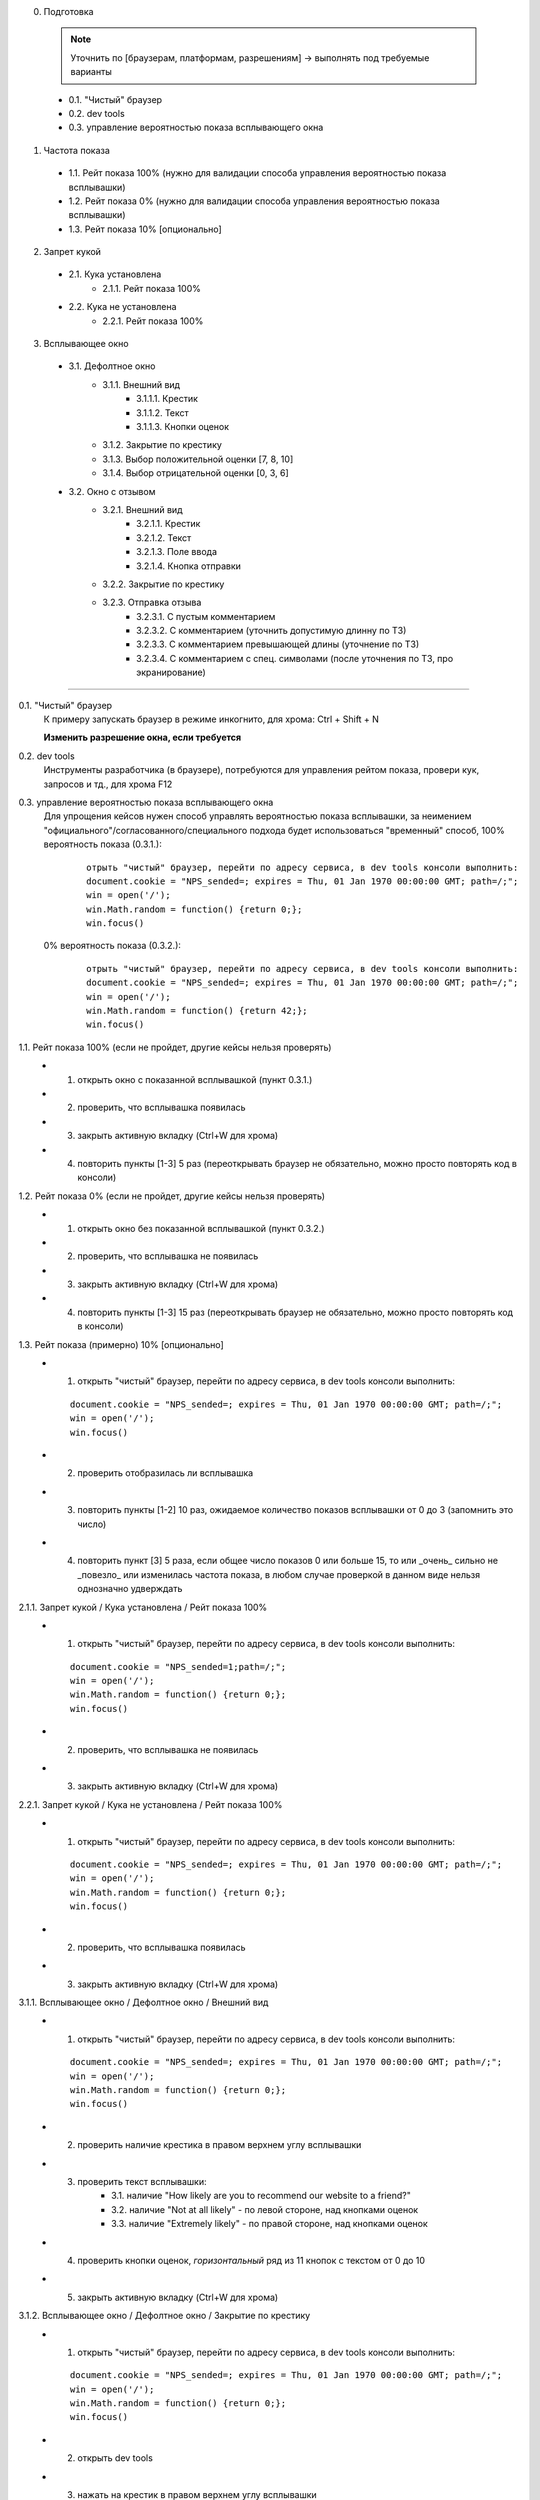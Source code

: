 0. Подготовка

  .. note:: Уточнить по [браузерам, платформам, разрешениям] -> выполнять под требуемые варианты
  ..

  * 0.1. "Чистый" браузер
  * 0.2. dev tools
  * 0.3. управление вероятностью показа всплывающего окна

1. Частота показа

  * 1.1. Рейт показа 100%  (нужно для валидации способа управления вероятностью показа всплывашки)
  * 1.2. Рейт показа 0%  (нужно для валидации способа управления вероятностью показа всплывашки)
  * 1.3. Рейт показа 10% [опционально]


2. Запрет кукой

  * 2.1. Кука установлена
      * 2.1.1. Рейт показа 100%

  * 2.2. Кука не установлена
      * 2.2.1. Рейт показа 100%


3. Всплывающее окно

  * 3.1. Дефолтное окно
      * 3.1.1. Внешний вид
          * 3.1.1.1. Крестик
          * 3.1.1.2. Текст
          * 3.1.1.3. Кнопки оценок

      * 3.1.2. Закрытие по крестику
      * 3.1.3. Выбор положительной оценки [7, 8, 10]
      * 3.1.4. Выбор отрицательной оценки [0, 3, 6]

  * 3.2. Окно с отзывом
      * 3.2.1. Внешний вид
          * 3.2.1.1. Крестик
          * 3.2.1.2. Текст
          * 3.2.1.3. Поле ввода
          * 3.2.1.4. Кнопка отправки

      * 3.2.2. Закрытие по крестику
      * 3.2.3. Отправка отзыва
          * 3.2.3.1. С пустым комментарием
          * 3.2.3.2. С комментарием (уточнить допустимую длинну по ТЗ)
          * 3.2.3.3. С комментарием превышающей длины (уточнение по ТЗ)
          * 3.2.3.4. С комментарием с спец. символами (после уточнения по ТЗ, про экранирование)

--------

0.1. "Чистый" браузер
  К примеру запускать браузер в режиме инкогнито,
  для хрома: Ctrl + Shift + N

  **Изменить разрешение окна, если требуется**


0.2. dev tools
  Инструменты разработчика (в браузере), потребуются для управления рейтом показа, провери кук, запросов и тд.,
  для хрома F12


0.3. управление вероятностью показа всплывающего окна
  Для упрощения кейсов нужен способ управлять вероятностью показа всплывашки,
  за неимением "официального"/согласованного/специального подхода будет использоваться "временный" способ,
  100% вероятность показа (0.3.1.):

    ::

        отрыть "чистый" браузер, перейти по адресу сервиса, в dev tools консоли выполнить:
        document.cookie = "NPS_sended=; expires = Thu, 01 Jan 1970 00:00:00 GMT; path=/;";
        win = open('/');
        win.Math.random = function() {return 0;};
        win.focus()


  0%  вероятность показа (0.3.2.):

    ::

        отрыть "чистый" браузер, перейти по адресу сервиса, в dev tools консоли выполнить:
        document.cookie = "NPS_sended=; expires = Thu, 01 Jan 1970 00:00:00 GMT; path=/;";
        win = open('/');
        win.Math.random = function() {return 42;};
        win.focus()


1.1. Рейт показа 100% (если не пройдет, другие кейсы нельзя проверять)
  * 1. открыть окно с показанной всплывашкой (пункт 0.3.1.)
  * 2. проверить, что всплывашка появилась
  * 3. закрыть активную вкладку (Ctrl+W для хрома)
  * 4. повторить пункты [1-3] 5 раз (переоткрывать браузер не обязательно, можно просто повторять код в консоли)


1.2. Рейт показа 0% (если не пройдет, другие кейсы нельзя проверять)
  * 1. открыть окно без показанной всплывашкой (пункт 0.3.2.)
  * 2. проверить, что всплывашка не появилась
  * 3. закрыть активную вкладку (Ctrl+W для хрома)
  * 4. повторить пункты [1-3] 15 раз (переоткрывать браузер не обязательно, можно просто повторять код в консоли)


1.3. Рейт показа (примерно) 10%  [опционально]
  * 1. открыть "чистый" браузер, перейти по адресу сервиса, в dev tools консоли выполнить:

    ::

        document.cookie = "NPS_sended=; expires = Thu, 01 Jan 1970 00:00:00 GMT; path=/;";
        win = open('/');
        win.focus()

  * 2. проверить отобразилась ли всплывашка
  * 3. повторить пункты [1-2] 10 раз, ожидаемое количество показов всплывашки от 0 до 3 (запомнить это число)
  * 4. повторить пункт [3] 5 раза, если общее число показов 0 или больше 15, то или _очень_ сильно
       не _повезло_ или изменилась частота показа, в любом случае проверкой в данном виде нельзя однозначно удверждать


2.1.1. Запрет кукой / Кука установлена / Рейт показа 100%
  * 1. открыть "чистый" браузер, перейти по адресу сервиса, в dev tools консоли выполнить:

    ::

        document.cookie = "NPS_sended=1;path=/;";
        win = open('/');
        win.Math.random = function() {return 0;};
        win.focus()

  * 2. проверить, что всплывашка не появилась
  * 3. закрыть активную вкладку (Ctrl+W для хрома)


2.2.1. Запрет кукой / Кука не установлена / Рейт показа 100%
  * 1. открыть "чистый" браузер, перейти по адресу сервиса, в dev tools консоли выполнить:

    ::

        document.cookie = "NPS_sended=; expires = Thu, 01 Jan 1970 00:00:00 GMT; path=/;";
        win = open('/');
        win.Math.random = function() {return 0;};
        win.focus()

  * 2. проверить, что всплывашка появилась
  * 3. закрыть активную вкладку (Ctrl+W для хрома)


3.1.1. Всплывающее окно / Дефолтное окно / Внешний вид
  * 1. открыть "чистый" браузер, перейти по адресу сервиса, в dev tools консоли выполнить:

    ::

        document.cookie = "NPS_sended=; expires = Thu, 01 Jan 1970 00:00:00 GMT; path=/;";
        win = open('/');
        win.Math.random = function() {return 0;};
        win.focus()

  * 2. проверить наличие крестика в правом верхнем углу всплывашки
  * 3. проверить текст всплывашки:
        * 3.1. наличие "How likely are you to recommend our website to a friend?"
        * 3.2. наличие "Not at all likely" - по левой стороне, над кнопками оценок
        * 3.3. наличие "Extremely likely" - по правой стороне, над кнопками оценок
  * 4. проверить кнопки оценок, *горизонтальный* ряд из 11 кнопок с текстом от 0 до 10
  * 5. закрыть активную вкладку (Ctrl+W для хрома)


3.1.2. Всплывающее окно / Дефолтное окно / Закрытие по крестику
  * 1. открыть "чистый" браузер, перейти по адресу сервиса, в dev tools консоли выполнить:

    ::

        document.cookie = "NPS_sended=; expires = Thu, 01 Jan 1970 00:00:00 GMT; path=/;";
        win = open('/');
        win.Math.random = function() {return 0;};
        win.focus()

  * 2. открыть dev tools
  * 3. нажать на крестик в правом верхнем углу всплывашки
  * 4. проверить, что всплывашка закрылась
  * 5. проверить, что установилась "запрещающая" кука (TODO: как временное решение в dev tools->Application->Cookies):
        * 5.1. "Name" равен "NPS_sended"
        * 5.2. "Value" равен "1"
        * 5.3. "Path" равен "/" (уточнить по ТЗ, на всякий)
        * 5.4. "Expires / Max-Age" **не** равен "Session" (ожидаемое значение уточнить по ТЗ)
  * 6. проверить, что в dev tools->Network **не** появился запрос "nps" с типом "xhr"
  * 7. закрыть активную вкладку (Ctrl+W для хрома)


3.1.3. Всплывающее окно / Дефолтное окно / Выбор положительной оценки [7, 8, 10]
  * 0. повторить пункты [1-8] для *оценок* [7, 8, 10] - выбирая соответственно нужную кнопку в пункте 3
  * 1. открыть "чистый" браузер, перейти по адресу сервиса, в dev tools консоли выполнить:

    ::

        document.cookie = "NPS_sended=; expires = Thu, 01 Jan 1970 00:00:00 GMT; path=/;";
        win = open('/');
        win.Math.random = function() {return 0;};
        win.focus()

  * 2. открыть dev tools->Network
  * 3. нажать кнопку с цифрой выбранной оценки
  * 4. проверить, что всплывашка закрылась
  * 5. проверить, что в dev tools->Network появился запрос "nps" с типом "xhr"
  * 6. кликнуть по запросу в столбце "Name", проверить:
        * 6.1. в "General" -> "Request URL" заканчивается на "/nps"
        * 6.2. в "General" -> "Request Method" = "POST"
        * 6.3. в "Request Headers" -> "Content-Type:" = "application/json; charset=UTF-8" (TODO: возможно убрать, после уточнения ТЗ)
        * 6.4. в "Request Payload" {"user_action":"X"} (где X выбранная оценка)
  * 7. проверить, что установилась "запрещающая" кука (TODO: как временное решение в dev tools->Application->Cookies):
        * 7.1. "Name" равен "NPS_sended"
        * 7.2. "Value" равен "1"
        * 7.3. "Path" равен "/" (уточнить по ТЗ, на всякий)
        * 7.4. "Expires / Max-Age" **не** равен "Session" (ожидаемое значение уточнить по ТЗ)
  * 8. закрыть активную вкладку (Ctrl+W для хрома)


3.1.4. Всплывающее окно / Дефолтное окно / Выбор отрицательной оценки [0, 3, 6]
  * 0. повторить пункты [1-6] для *оценок* [0, 3, 6] - выбирая соответственно нужную кнопку в пункте 3
  * 1. открыть "чистый" браузер, перейти по адресу сервиса, в dev tools консоли выполнить:

    ::

        document.cookie = "NPS_sended=; expires = Thu, 01 Jan 1970 00:00:00 GMT; path=/;";
        win = open('/');
        win.Math.random = function() {return 0;};
        win.focus()

  * 2. открыть dev tools->Network
  * 3. нажать кнопку с цифрой выбранной оценки
  * 4. убедиться, что всплывашка изменилась:
        * 4.1. изменился текст
        * 4.2. исчезли кнопки с оценками (и надписи над ними)
        * 4.3. появилось поле ввода
  * 5. проверить, что в dev tools->Network **не** появился запрос "nps" с типом "xhr"
  * 6. закрыть активную вкладку (Ctrl+W для хрома)

  Сама всплывашка с отзывом проверяется в сьюте 3.2.


3.2.1. Всплывающее окно / Окно с отзывом / Внешний вид
  * 1. открыть "чистый" браузер, перейти по адресу сервиса, в dev tools консоли выполнить:

    ::

        document.cookie = "NPS_sended=; expires = Thu, 01 Jan 1970 00:00:00 GMT; path=/;";
        win = open('/');
        win.Math.random = function() {return 0;};
        win.focus()

  * 2. на всплывашке нажать кнопку с цифрой 0
  * 3. проверить наличие крестика в правом верхнем углу всплывашки
  * 4. проверить текст всплывашки: "Would you like write a message about your opinion?"
  * 5. проверить наличие поля ввода
  * 6. проверить наличие кнопки "SEND" под полем ввода
  * 7. закрыть активную вкладку (Ctrl+W для хрома)


3.2.2. Всплывающее окно / Окно с отзывом / Закрытие по крестику
  * 1. открыть "чистый" браузер, перейти по адресу сервиса, в dev tools консоли выполнить:

    ::

        document.cookie = "NPS_sended=; expires = Thu, 01 Jan 1970 00:00:00 GMT; path=/;";
        win = open('/');
        win.Math.random = function() {return 0;};
        win.focus()

  * 2. на всплывашке нажать кнопку с цифрой 0
  * 3. открыть dev tools
  * 4. нажать на крестик в правом верхнем углу всплывашки
  * 5. проверить, что всплывашка закрылась
  * 6. проверить, что установилась "запрещающая" кука (TODO: как временное решение в dev tools->Application->Cookies):
        * 6.1. "Name" равен "NPS_sended"
        * 6.2. "Value" равен "1"
        * 6.3. "Path" равен "/" (уточнить по ТЗ, на всякий)
        * 6.4. "Expires / Max-Age" **не** равен "Session" (ожидаемое значение уточнить по ТЗ)
  * 7. проверить, что в dev tools->Network **не** появился запрос "nps" с типом "xhr"
  * 8. закрыть активную вкладку (Ctrl+W для хрома)


3.2.3.1. Всплывающее окно / Окно с отзывом / Отправка отзыва / С пустым комментарием
  * 1. открыть "чистый" браузер, перейти по адресу сервиса, в dev tools консоли выполнить:

    ::

        document.cookie = "NPS_sended=; expires = Thu, 01 Jan 1970 00:00:00 GMT; path=/;";
        win = open('/');
        win.Math.random = function() {return 0;};
        win.focus()

  * 2. открыть dev tools->Network
  * 3. нажать кнопку с цифрой 1
  * 4. нажать на кнопку "SEND"
  * 5. проверить, что в dev tools->Network появился запрос "nps" с типом "xhr"
  * 6. кликнуть по запросу в столбце "Name", проверить:
        * 6.1. в "General" -> "Request URL" заканчивается на "/nps"
        * 6.2. в "General" -> "Request Method" = "POST"
        * 6.3. в "Request Headers" -> "Content-Type:" = "application/json; charset=UTF-8" (TODO: возможно убрать, после уточнения ТЗ)
        * 6.4. в "Request Payload" {user_action: "1", feedback: ""}
  * 7. проверить, что установилась "запрещающая" кука (TODO: как временное решение в dev tools->Application->Cookies):
        * 7.1. "Name" равен "NPS_sended"
        * 7.2. "Value" равен "1"
        * 7.3. "Path" равен "/" (уточнить по ТЗ, на всякий)
        * 7.4. "Expires / Max-Age" **не** равен "Session" (ожидаемое значение уточнить по ТЗ)
  * 8. закрыть активную вкладку (Ctrl+W для хрома)


3.2.3.2. Всплывающее окно / Окно с отзывом / Отправка отзыва / С комментарием
  * 1. открыть "чистый" браузер, перейти по адресу сервиса, в dev tools консоли выполнить:

    ::

        document.cookie = "NPS_sended=; expires = Thu, 01 Jan 1970 00:00:00 GMT; path=/;";
        win = open('/');
        win.Math.random = function() {return 0;};
        win.focus()

  * 2. открыть dev tools->Network
  * 3. нажать кнопку с цифрой 2
  * 4. в поле ввода ввести: "Привет Мир!11" (без кавычек соответственно)
  * 5. удалить два последних символа: "11"
  * 6. нажать на кнопку "SEND"
  * 7. проверить, что в dev tools->Network появился запрос "nps" с типом "xhr"
  * 8. кликнуть по запросу в столбце "Name", проверить:
        * 8.1. в "General" -> "Request URL" заканчивается на "/nps"
        * 8.2. в "General" -> "Request Method" = "POST"
        * 8.3. в "Request Headers" -> "Content-Type:" = "application/json; charset=UTF-8" (TODO: возможно убрать, после уточнения ТЗ)
        * 8.4. в "Request Payload" {user_action: "2", feedback: "Привет Мир!"}
  * 9. проверить, что установилась "запрещающая" кука (TODO: как временное решение в dev tools->Application->Cookies):
        * 9.1. "Name" равен "NPS_sended"
        * 9.2. "Value" равен "1"
        * 9.3. "Path" равен "/" (уточнить по ТЗ, на всякий)
        * 9.4. "Expires / Max-Age" **не** равен "Session" (ожидаемое значение уточнить по ТЗ)
  * 10. закрыть активную вкладку (Ctrl+W для хрома)
